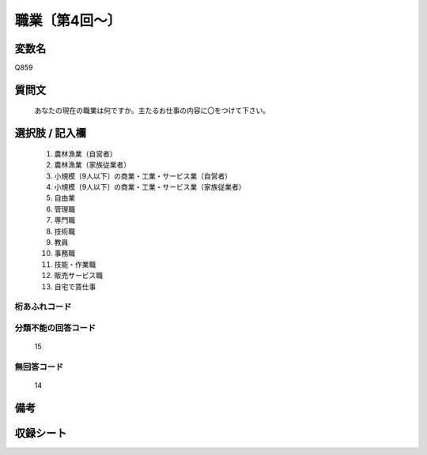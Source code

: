 .. title:: Q859
.. rst-class:: item

====================================================================================================
職業〔第4回～〕
====================================================================================================

.. rst-class:: varname

変数名
==================

Q859

.. rst-class:: question

質問文
==================


   あなたの現在の職業は何ですか。主たるお仕事の内容に〇をつけて下さい。



.. rst-class:: answer

選択肢 / 記入欄
======================

  1. 農林漁業（自営者）
  2. 農林漁業（家族従業者）
  3. 小規模〔9人以下〕の商業・工業・サービス業（自営者）
  4. 小規模〔9人以下〕の商業・工業・サービス業（家族従業者）
  5. 自由業
  6. 管理職
  7. 専門職
  8. 技術職
  9. 教員
  10. 事務職
  11. 技能・作業職
  12. 販売サービス職
  13. 自宅で賃仕事
  



.. rst-class:: overflow

桁あふれコード
-------------------------------
  


.. rst-class:: not_classified

分類不能の回答コード
-------------------------------------
  15


.. rst-class:: not_available

無回答コード
-------------------------------------
  14


.. rst-class:: bikou

備考
==================
 



.. rst-class:: include_sheet

収録シート
=======================================
.. hlist::
   :columns: 3
   
   
   * p4_1
   
   * p5a_1
   
   * p5b_1
   
   * p6_1
   
   * p7_1
   
   * p8_1
   
   * p9_1
   
   * p10_1
   
   * p11ab_1
   
   * p11c_1
   
   * p12_1
   
   * p13_1
   
   * p14_1
   
   * p15_1
   
   * p16abc_1
   
   * p16d_1
   
   * p17_1
   
   * p18_1
   
   * p19_1
   
   * p20_1
   
   * p21abcd_1
   
   * p21e_1
   
   * p22_1
   
   * p23_1
   
   * p24_1
   
   * p25_1
   
   * p26_1
   
   * p27_1
   
   * p28_1
   
   


.. index:: Q859